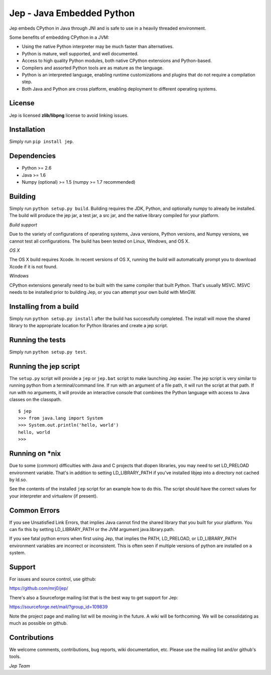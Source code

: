 Jep - Java Embedded Python
===========================

Jep embeds CPython in Java through JNI and is safe to use in a heavily
threaded environment. 

Some benefits of embedding CPython in a JVM:

* Using the native Python interpreter may be much faster than
  alternatives.

* Python is mature, well supported, and well documented.

* Access to high quality Python modules, both native CPython
  extensions and Python-based.

* Compilers and assorted Python tools are as mature as the language.

* Python is an interpreted language, enabling runtime customizations
  and plugins that do not require a compilation step.

* Both Java and Python are cross platform, enabling deployment to 
  different operating systems.

License
-------
Jep is licensed **zlib/libpng** license to avoid linking issues.

Installation
------------
Simply run ``pip install jep``.

Dependencies
------------
* Python >= 2.6
* Java >= 1.6
* Numpy (optional) >= 1.5 (numpy >= 1.7 recommended) 

Building
--------
Simply run ``python setup.py build``. Building requires the JDK, Python, and
optionally numpy to already be installed.  The build will produce the jep jar,
a test jar, a src jar, and the native library compiled for your platform.

*Build support*

Due to the variety of configurations of operating systems, Java versions,
Python versions, and Numpy versions, we cannot test all configurations. The
build has been tested on Linux, Windows, and OS X.

*OS X*

The OS X build requires Xcode.  In recent versions of OS X, running the build
will automatically prompt you to download Xcode if it is not found.

*Windows*

CPython extensions generally need to be built with the same compiler that
built Python. That's usually MSVC.  MSVC needs to be installed prior to
building Jep, or you can attempt your own build with MinGW.

Installing from a build
-----------------------
Simply run ``python setup.py install`` after the build has successfully
completed.  The install will move the shared library to the appropriate
location for Python libraries and create a jep script.

Running the tests
-----------------
Simply run ``python setup.py test``.

Running the jep script
----------------------
The ``setup.py`` script will provide a ``jep`` or ``jep.bat`` script to make
launching Jep easier.  The jep script is very similar to running python from
a terminal/command line.  If run with an argument of a file path, it will run
the script at that path.  If run with no arguments, it will provide an
interactive console that combines the Python language with access to Java
classes on the classpath.

::

    $ jep
    >>> from java.lang import System
    >>> System.out.println('hello, world')
    hello, world
    >>>

Running on \*nix
-----------------
Due to some (common) difficulties with Java and C projects
that dlopen libraries, you may need to set LD_PRELOAD environment
variable. That's in addition to setting LD_LIBRARY_PATH if you've
installed libjep into a directory not cached by ld.so.

See the contents of the installed ``jep`` script for an example how to do this.
The script should have the correct values for your interpreter and virtualenv
(if present).


Common Errors
-------------
If you see Unsatisfied Link Errors, that implies Java cannot find the shared
library that you built for your platform.  You can fix this by setting
LD_LIBRARY_PATH or the JVM argument java.library.path.

If you see fatal python errors when first using Jep, that implies
the PATH, LD_PRELOAD, or LD_LIBRARY_PATH environment variables are incorrect or
inconsistent.  This is often seen if multiple versions of python are installed
on a system.


Support
-------
For issues and source control, use github:

https://github.com/mrj0/jep/

There's also a Sourceforge mailing list that is the best way to get support
for Jep:

https://sourceforge.net/mail/?group_id=109839

Note the project page and mailing list will be moving in the future.  A wiki
will be forthcoming.  We will be consolidating as much as possible on github.

Contributions
-------------
We welcome comments, contributions, bug reports, wiki documentation, etc.
Please use the mailing list and/or github's tools.


*Jep Team*
